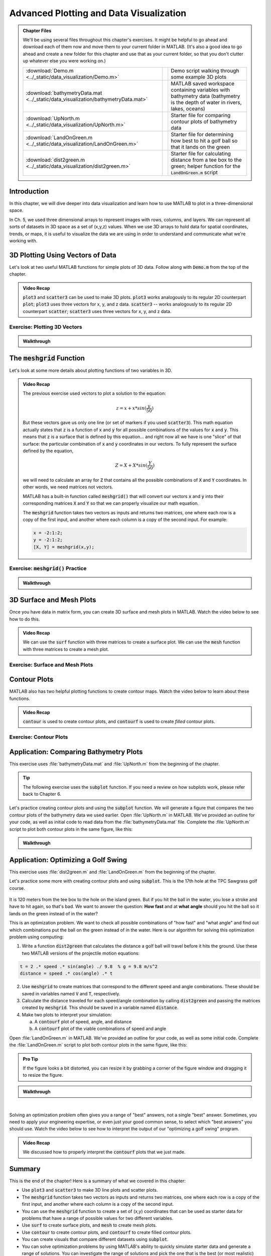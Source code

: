 .. qnum::
   :prefix: Q
   :start: 1

.. raw:: html

   <link rel="stylesheet" href="../_static/common/css/matlab.css">
   <script src="../_static/common/js/common3.js"></script>
   <script src="../_static/common/js/matcrab-exercises2.bundle.js"></script>

========================================
Advanced Plotting and Data Visualization
========================================

.. admonition:: Chapter Files

  We'll be using several files throughout this chapter's exercises. It might be helpful to go ahead and download each of them now and move them to your current folder in MATLAB. (It's also a good idea to go ahead and create a new folder for this chapter and use that as your current folder, so that you don't clutter up whatever else you were working on.)

  .. list-table:: 
    :align: left
    :widths: auto
    
    * - :download:`Demo.m <../_static/data_visualization/Demo.m>`

      - .. reveal:: Demo_m_preview
          :showtitle: Preview
          :modal:
          :modaltitle: <code>Demo.m</code>

          .. literalinclude:: ../_static/data_visualization/Demo.m
            :language: matlab

      - Demo script walking through some example 3D plots

    * - :download:`bathymetryData.mat <../_static/data_visualization/bathymetryData.mat>`

      - .. reveal:: bathymetryData_mat_preview
          :showtitle: Preview
          :modal:
          :modaltitle: <code>bathymetryData.mat</code>

          No preview available

      - MATLAB saved workspace containing variables with bathymetry data (bathymetry is the depth of water in rivers, lakes, oceans)

    * - :download:`UpNorth.m <../_static/data_visualization/UpNorth.m>`

      - .. reveal:: UpNorth_m_preview
          :showtitle: Preview
          :modal:
          :modaltitle: <code>UpNorth.m</code>

          .. literalinclude:: ../_static/data_visualization/UpNorth.m
            :language: matlab

      - Starter file for comparing contour plots of bathymetry data

    * - :download:`LandOnGreen.m <../_static/data_visualization/LandOnGreen.m>`

      - .. reveal:: LandOnGreen_m_preview
          :showtitle: Preview
          :modal:
          :modaltitle: <code>LandOnGreen.m</code>

          .. literalinclude:: ../_static/data_visualization/LandOnGreen.m
            :language: matlab

      - Starter file for determining how best to hit a golf ball so that it lands on the green

    * - :download:`dist2green.m <../_static/data_visualization/dist2green.m>`

      - .. reveal:: dist2green_m_preview
          :showtitle: Preview
          :modal:
          :modaltitle: <code>dist2green.m</code>

          .. literalinclude:: ../_static/data_visualization/dist2green.m
            :language: matlab

      - Starter file for calculating distance from a tee box to the green; helper function for the :code:`LandOnGreen.m` script
    
  .. reveal:: data_visualization_download_instructions
    :showtitle: Download Instructions
    :modal:
    :modaltitle: File Download Instructions for MATLAB
    
    .. include:: ../common/matlab_download_instructions.in.rst
      

^^^^^^^^^^^^
Introduction
^^^^^^^^^^^^
.. section 1

In this chapter, we will dive deeper into data visualization and learn how to use MATLAB to plot in a three-dimensional space.

In Ch. 5, we used three dimensional arrays to represent images with rows, columns, and layers. We can represent all sorts of datasets in 3D space as a set of (x,y,z) values. When we use 3D arrays to hold data for spatial coordinates, trends, or maps, it is useful to visualize the data we are using in order to understand and communicate what we're working with.

^^^^^^^^^^^^^^^^^^^^^^^^^^^^^^^^^
3D Plotting Using Vectors of Data
^^^^^^^^^^^^^^^^^^^^^^^^^^^^^^^^^
.. section 2

Let's look at two useful MATLAB functions for simple plots of 3D data. Follow along with :code:`Demo.m` from the top of the chapter.

.. youtube:: YjeF1h6Ravs
  :divid: ch09_02_vid_plotting_3d_vectors
  :height: 315
  :width: 560
  :align: center

.. admonition:: Video Recap

  :code:`plot3` and :code:`scatter3` can be used to make 3D plots. :code:`plot3` works analogously to its regular 2D counterpart :code:`plot`; :code:`plot3` uses three vectors for x, y, and z data. :code:`scatter3` -- works analogously to its regular 2D counterpart :code:`scatter`; :code:`scatter3` uses three vectors for x, y, and z data.

-----------------------------
Exercise: Plotting 3D Vectors
-----------------------------

.. shortanswer:: ch09_02_ex_plotting_3d_vectors

  Consider the equation:

  .. math::

    z = x + x * sin(\frac{y}{50})

  How could we plot this in MATLAB? We know that MATLAB does't plot math functions, only data points. Open MATLAB and create the variables :code:`x` and :code:`y` where:

  - :code:`x` is a vector containing the values from :code:`0.5` to :code:`200` in steps of :code:`0.5`
  - :code:`y` is a vector containing the values from :code:`1` to :code:`800` in steps of :code:`2`

  Create the vectors described and then calculate the vector of values :code:`z` using the equation above. Plot :code:`x`, :code:`y`, and :code:`z` using :code:`scatter3` and :code:`plot3`. Which of the two functions do you think is  most appropriate for use with this data? Why?

.. mchoice:: ch09_02_ex_plot_choice_01
  :answer_a: scatter3
  :answer_b: plot3
  :correct: a
  :feedback_a: Correct! A scatter plot is more appropriate here because the data contains individual discrete measurements.
  :feedback_b: Incorrect. A scatter plot is more appropriate here because the data contains individual discrete measurements.

  Which 3D plotting function would be the most appropriate to display this data:

    *Reaction times, age, and height of a population*
    
.. mchoice:: ch09_02_ex_plot_choice_02
  :answer_a: scatter3
  :answer_b: plot3
  :correct: b
  :feedback_a: Incorrect. A line plot is more appropriate because there are one or more variables dependent on a continuously changing variable.
  :feedback_b: Correct! A line plot is more appropriate because there are one or more variables dependent on a continuously changing variable.

  Which 3D plotting function would be the most appropriate to display this data:

    *Driver tiredness and distance from base as time progresses during a delivery truck's route*
    
.. mchoice:: ch09_02_ex_plot_choice_03
  :answer_a: scatter3
  :answer_b: plot3
  :correct: b
  :feedback_a: Incorrect. A line plot is more appropriate because there are one or more variables dependent on a continuously changing variable.
  :feedback_b: Correct! A line plot is more appropriate because there are one or more variables dependent on a continuously changing variable.

  Which 3D plotting function would be the most appropriate to display this data:

    *A butterfly's flight pattern over a minute*
    
.. mchoice:: ch09_02_ex_plot_choice_04
  :answer_a: scatter3
  :answer_b: plot3
  :correct: a
  :feedback_a: Correct! A scatterplot is more appropriate here because the data contains individual discrete measurements.
  :feedback_b: Incorrect. A scatterplot is more appropriate here because the data contains individual discrete measurements.

  Which 3D plotting function would be the most appropriate to display this data:

    *The heights and weights and birth months of 300 ducks less than 1 year old.*


.. admonition:: Walkthrough

  .. reveal:: ch09_02_revealwt_plot_choice
  
    .. youtube:: MSGAU-5sPq8
      :divid: ch07_02_wt_plot_choice
      :height: 315
      :width: 560
      :align: center

^^^^^^^^^^^^^^^^^^^^^^^^^^^^^
The :code:`meshgrid` Function
^^^^^^^^^^^^^^^^^^^^^^^^^^^^^
.. section 3

Let's look at some more details about plotting functions of two variables in 3D.

.. youtube:: L3ydtLFKiwE
  :divid: ch09_03_vid_meshgrid
  :height: 315
  :width: 560
  :align: center

.. admonition:: Video Recap

  The previous exercise used vectors to plot a solution to the equation: 

  .. math::

    z = x + x * sin(\frac{y}{50})

  But these vectors gave us only one line (or set of markers if you used :code:`scatter3`). This math equation actually states that :code:`z` is a function of :code:`x` and :code:`y` for all possible combinations of the values for :code:`x` and :code:`y`. This means that :code:`z` is a surface that is defined by this equation… and right now all we have is one "slice" of that surface: the particular combination of :code:`x` and :code:`y` coordinates in our vectors. To fully represent the surface defined by the equation,

  .. math::

    Z = X + X * sin(\frac{Y}{50})

  we will need to calculate an array for :code:`Z` that contains all the possible combinations of :code:`X` and :code:`Y` coordinates. In other words, we need matrices not vectors. 

  MATLAB has a built-in function called :code:`meshgrid()` that will convert our vectors :code:`x` and :code:`y` into their corresponding matrices :code:`X` and :code:`Y` so that we can properly visualize our math equation.

  The :code:`meshgrid` function takes two vectors as inputs and returns two matrices, one where each row is a copy of the first input, and another where each column is a copy of the second input. For example:

  .. code-block:: matlab

    x = -2:1:2;
    y = -2:1:2;
    [X, Y] = meshgrid(x,y);

-------------------------------------
Exercise: :code:`meshgrid()` Practice
-------------------------------------

.. mchoice:: ch09_03_ex_meshgrid_01
  :answer_a: Z = A + B
  :answer_b: Z = 3 .* A
  :answer_c: Z = A .* B
  :answer_d: Z = b .* a
  :correct: c
  :feedback_a: Oops! Try out this code in MATLAB, or sketch out the matrices on a piece of paper.
  :feedback_b: Oops! Try out this code in MATLAB, or sketch out the matrices on a piece of paper.
  :feedback_c: Correct!
  :feedback_d: Oops! Try out this code in MATLAB, or sketch out the matrices on a piece of paper.

  Assume the following code has been run:

  .. code-block:: matlab

    a = [1 2 3 4];
    b = [4 3 2 1];
    [A, B] = meshgrid(a, b);

  Which of the following computes the value of Z to be:
  
  .. raw:: html

      <div class="container-fluid">
        <center>
        <table><tbody>
          <tr>
            <td>
              <div class="matcrab-vis-exp">
                Z = [4 8 12 16; 3 6 9 12; 2 4 6 8; 1 2 3 4];
                Z;
              </div>
            </td>
          </tr>
        </tbody></table>
        </center>
        <br />
      </div>

.. mchoice:: ch09_03_ex_meshgrid_02
  :answer_a: Z = 2 + D .* F
  :answer_b: Z = F ./ D
  :answer_c: Z = f .* d
  :answer_d: Z = D .* F
  :correct: b
  :feedback_a: Oops! Try out this code in MATLAB, or sketch out the matrices on a piece of paper.
  :feedback_b: Correct!
  :feedback_c: Oops! Try out this code in MATLAB, or sketch out the matrices on a piece of paper.
  :feedback_d: Oops! Try out this code in MATLAB, or sketch out the matrices on a piece of paper.

  Assume the following code has been run:

  .. code-block:: matlab

    f = [9 9 9];
    d = [1 3 6];
    [F, D] = meshgrid(f, d);

  Which of the following computes the value of Z to be:
  
  .. raw:: html

      <div class="container-fluid">
        <center>
        <table><tbody>
          <tr>
            <td>
              <div class="matcrab-vis-exp">
                Z = [9 9 9; 3 3 3; 1.5 1.5 1.5];
                Z;
              </div>
            </td>
          </tr>
        </tbody></table>
        </center>
        <br />
      </div>

.. mchoice:: ch09_03_ex_meshgrid_03
  :answer_a: Z = X - 2 .* Y
  :answer_b: Z = X - Y
  :answer_c: Z = x .* y
  :answer_d: Z = x ./ y
  :correct: a
  :feedback_a: Correct!
  :feedback_b: Oops! Try out this code in MATLAB, or sketch out the matrices on a piece of paper.
  :feedback_c: Oops! Try out this code in MATLAB, or sketch out the matrices on a piece of paper.
  :feedback_d: Oops! Try out this code in MATLAB, or sketch out the matrices on a piece of paper.

  Assume the following code has been run:

  .. code-block:: matlab

    x = [1 2];
    y = [0 1];
    [X,Y] = meshgrid(x,y);


  Which of the following computes the value of Z to be:
  
  .. raw:: html

      <div class="container-fluid">
        <center>
        <table><tbody>
          <tr>
            <td>
              <div class="matcrab-vis-exp">
                Z = [1 2; -1 0];
                Z;
              </div>
            </td>
          </tr>
        </tbody></table>
        </center>
        <br />
      </div>

.. admonition:: Walkthrough

  .. reveal:: ch09_03_revealwt_meshgrid
  
    .. youtube:: vjqqTu_4GXE
      :divid: ch07_03_wt_meshgrid
      :height: 315
      :width: 560
      :align: center


^^^^^^^^^^^^^^^^^^^^^^^^^
3D Surface and Mesh Plots
^^^^^^^^^^^^^^^^^^^^^^^^^
.. section 4

Once you have data in matrix form, you can create 3D surface and mesh plots in MATLAB. Watch the video below to see how to do this.

.. youtube:: wZFqJ5bJoZY
  :divid: ch09_04_vid_surface_and_mesh_plots
  :height: 315
  :width: 560
  :align: center

.. admonition:: Video Recap

  We can use the :code:`surf` function with three matrices to create a surface plot. We can use the :code:`mesh` function with three matrices to create a mesh plot.

--------------------------------
Exercise: Surface and Mesh Plots
--------------------------------

.. shortanswer:: ch09_04_ex_surface_and_mesh_plots_01

  Copy the starter code below into MATLAB and complete the missing portions (indicated by the :code:`% TODO` comments) so that the code produces the graph shown below. (Please note that you do not need to figure out the math "equation" that produces the 3D graph - this is already given in the starter code. You just need to do the meshgrid and plotting portions.)

  .. code-block:: matlab

    a = [1:10];
    b = [1:50];

    % TODO use meshgrid to create the matrices A and B

    Z = cos(B ./ 2) + 2 .* sin(A);

    % TODO plot the surface Z as a function of A and B

  .. figure:: img/SurfFig.png
    :width: 300
    :align: center

    ..

  Paste your finished code into the box.

.. shortanswer:: ch09_04_ex_surface_and_mesh_plots_02

  Copy the starter code below into MATLAB and complete the missing portions (indicated by the :code:`% TODO` comments) so that the code produces the graph shown below. (Please note that you do not need to figure out the math "equation" that produces the 3D graph - this is already given in the starter code. You just need to do the meshgrid and plotting portions.)

  .. code-block:: matlab

    q = [0:12];
    w = [1:15];

    % TODO use meshgrid to create the matrices Q and W

    F = Q .^ 2 + W .^ 0.2 + 5;

    % TODO plot the surface F as a function of Q and W

  .. figure:: img/MeshFig.png
    :width: 300
    :align: center

    ..

  Paste your finished code into the box. 

^^^^^^^^^^^^^
Contour Plots
^^^^^^^^^^^^^
.. section 5

MATLAB also has two helpful plotting functions to create contour maps. Watch the video below to learn about these functions.

.. youtube:: dPSrG2lhsa8
  :divid: ch09_05_vid_contour_maps
  :height: 315
  :width: 560
  :align: center

.. admonition:: Video Recap

  :code:`contour` is used to create contour plots, and :code:`contourf` is used to create *filled* contour plots.

-----------------------
Exercise: Contour Plots
-----------------------

.. mchoice:: ch09_05_ex_contour_plots_01
  :answer_a:
  :answer_b:
  :answer_c:
  :correct: b
  :feedback_a: Try again.
  :feedback_b: Correct! This plot contains contour lines, but they are not filled (i.e. the "f" in "contourf").
  :feedback_c: Try again.

  Which of the following plots would NOT have been made with the :code:`contourf` function?

  .. list-table:: 
    :align: left
    :widths: 10 90

    * - A

      - .. figure:: img/contour1.jpg
          :width: 250
          :align: center

          ..

    * - B

      - .. figure:: img/contour2.jpg
          :width: 250
          :align: center

          ..

    * - C

      - .. figure:: img/contour3.jpg
          :width: 250
          :align: center

          ..

.. mchoice:: ch09_05_ex_contour_plots_02
  :answer_a: A 3D curve of the function Z = sin(X) + cos(Y);
  :answer_b: Population density of neighborhoods in the Detroit metro area
  :answer_c: The elevations of an area of hiking trails in the Rocky Mountains
  :answer_d: The temperatures across the United States
  :correct: b,c,d
  :feedback_a: Not this one. A countour plot can't show a curve in 3D.
  :feedback_b: Correct!
  :feedback_c: Correct!
  :feedback_d: Correct!

  Select all of the datasets that would be displayed well in a contour plot.

^^^^^^^^^^^^^^^^^^^^^^^^^^^^^^^^^^^^^^^
Application: Comparing Bathymetry Plots
^^^^^^^^^^^^^^^^^^^^^^^^^^^^^^^^^^^^^^^
.. section 7

This exercise uses :file:`bathymetryData.mat` and :file:`UpNorth.m` from the beginning of the chapter.

.. tip::
    The following exercise uses the :code:`subplot` function. If you need a review on how subplots work, please refer back to Chapter 6.

Let's practice creating contour plots and using the :code:`subplot` function. We will generate a figure that compares the two contour plots of the bathymetry data we used earlier. Open :file:`UpNorth.m` in MATLAB. We've provided an outline for your code, as well as initial code to read data from the :file:`bathymetryData.mat` file. Complete the :file:`UpNorth.m` script to plot both contour plots in the same figure, like this:

.. figure:: img/ContourComparison.png
    :width: 400
    :align: center

    ..

.. shortanswer:: ch09_07_ex_comparing_bathymetry_plots

  Copy and paste your finished :file:`UpNorth.m` script here.

.. admonition:: Walkthrough

  .. reveal:: ch09_07_revealwt_comparing_bathymetry_plots
  
    .. youtube:: JEzq5AsWDH8
      :divid: ch09_07_wt_comparing_bathymetry_plots
      :height: 315
      :width: 560
      :align: center

^^^^^^^^^^^^^^^^^^^^^^^^^^^^^^^^^^^^
Application: Optimizing a Golf Swing
^^^^^^^^^^^^^^^^^^^^^^^^^^^^^^^^^^^^
.. section 8

This exercise uses :file:`dist2green.m` and :file:`LandOnGreen.m` from the beginning of the chapter.

Let's practice some more with creating contour plots and using :code:`subplot`. This is the 17th hole at the TPC Sawgrass golf course.

.. figure:: img/Golf1.png
    :width: 400
    :align: center

    ..

It is 120 meters from the tee box to the hole on the island green.  But if you hit the ball in the water, you lose a stroke and have to hit again, so that's bad. We want to answer the question: **How fast** and at **what angle** should you hit the ball so it lands on the green instead of in the water?

This is an optimization problem. We want to check all possible combinations of "how fast" and "what angle" and find out which combinations put the ball on the green instead of in the water. Here is our algorithm for solving this optimization problem using computing: 

1. Write a function :code:`dist2green` that calculates the distance a golf ball will travel before it hits the ground. Use these two MATLAB versions of the projectile motion equations:

.. code-block:: matlab

  t = 2 .* speed .* sin(angle) ./ 9.8  % g = 9.8 m/s^2
  distance = speed .* cos(angle) .* t

2. Use :code:`meshgrid` to create matrices that correspond to the different speed and angle combinations. These should be saved in variables named :code:`V` and :code:`T`, respectively.
3. Calculate the distance traveled for each speed/angle combination by calling :code:`dist2green` and passing the matrices created by :code:`meshgrid`. This should be saved in a variable named :code:`distance`.
4. Make two plots to interpret your simulation:

   a. A :code:`contourf` plot of speed, angle, and distance
   b. A :code:`contourf` plot of the viable combinations of speed and angle 

Open :file:`LandOnGreen.m` in MATLAB. We've provided an outline for your code, as well as some initial code. Complete the :file:`LandOnGreen.m`  script to plot both contour plots in the same figure, like this:

.. figure:: img/Golf2.png
    :width: 400
    :align: center

    ..

.. admonition:: Pro Tip

  If the figure looks a bit distorted, you can resize it by grabbing a corner of the figure window and dragging it to resize the figure.

.. shortanswer:: ch09_08_ex_optimizing_a_golf_swing

  Copy and paste your finished :file:`LandOnGreen.m` script here.


.. admonition:: Walkthrough

  .. reveal:: ch09_08_revealwt_optimizing_a_golf_swing_01
  
    .. youtube:: RG_1DvV-Mjo
      :divid: ch09_08_wt_optimizing_a_golf_swing_01
      :height: 315
      :width: 560
      :align: center

|

Solving an optimization problem often gives you a range of "best" answers, not a single "best" answer. Sometimes, you need to apply your engineering expertise, or even just your good common sense, to select which "best answers" you should use. Watch the video below to see how to interpret the output of our "optimizing a golf swing" program. 

.. youtube:: iNIE7gmetBs
  :divid: ch09_08_vid_optimizing_a_golf_swing_02
  :height: 315
  :width: 560
  :align: center

.. admonition:: Video Recap

  We discussed how to properly interpret the :code:`contourf` plots that we just made.

^^^^^^^^^^^^^^^^^^^^^^^^^^^^^^^^^^^^^^^^^^^^^^^^^^^^^^^
Summary
^^^^^^^^^^^^^^^^^^^^^^^^^^^^^^^^^^^^^^^^^^^^^^^^^^^^^^^

This is the end of the chapter! Here is a summary of what we covered in this chapter: 

* Use :code:`plot3` and :code:`scatter3` to make 3D line plots and scatter plots.
* The :code:`meshgrid` function takes two vectors as inputs and returns two matrices, one where each row is a copy of the first input, and another where each column is a copy of the second input.
* You can use the :code:`meshgrid` function to create a set of (x,y) coordinates that can be used as starter data for problems that have a range of possible values for two different variables. 
* Use :code:`surf` to create surface plots, and :code:`mesh` to create mesh plots.
* Use :code:`contour` to create contour plots, and :code:`contourf` to create filled contour plots.
* You can create visuals that compare different datasets using :code:`subplot`. 
* You can solve optimization problems by using MATLAB's ability to quickly simulate starter data and generate a range of solutions. You can investigate the range of solutions and pick the one that is the best (or most realistic) solution for your problem.

You can double check that you have completed everything on the "Assignments" page. Click the icon that looks like a person, go to "Assignments", select the chapter, and make sure to scroll all the way to the bottom and click the "Score Me" button.
